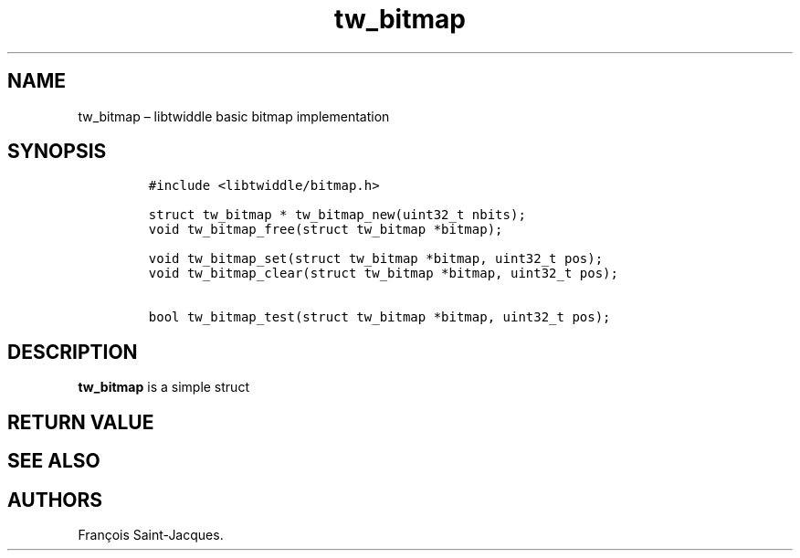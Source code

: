 .TH "tw_bitmap" "2" "2015-09-03" "libtwiddle" "libtwiddle\ documentation"
.SH NAME
.PP
tw_bitmap \[en] libtwiddle basic bitmap implementation
.SH SYNOPSIS
.IP
.nf
\f[C]
#include\ <libtwiddle/bitmap.h>

struct\ tw_bitmap\ *\ tw_bitmap_new(uint32_t\ nbits);
void\ tw_bitmap_free(struct\ tw_bitmap\ *bitmap);

void\ tw_bitmap_set(struct\ tw_bitmap\ *bitmap,\ uint32_t\ pos);
void\ tw_bitmap_clear(struct\ tw_bitmap\ *bitmap,\ uint32_t\ pos);

bool\ tw_bitmap_test(struct\ tw_bitmap\ *bitmap,\ uint32_t\ pos);
\f[]
.fi
.SH DESCRIPTION
.PP
\f[B]tw_bitmap\f[] is a simple struct
.SH RETURN VALUE
.SH SEE ALSO
.SH AUTHORS
François Saint\-Jacques.
